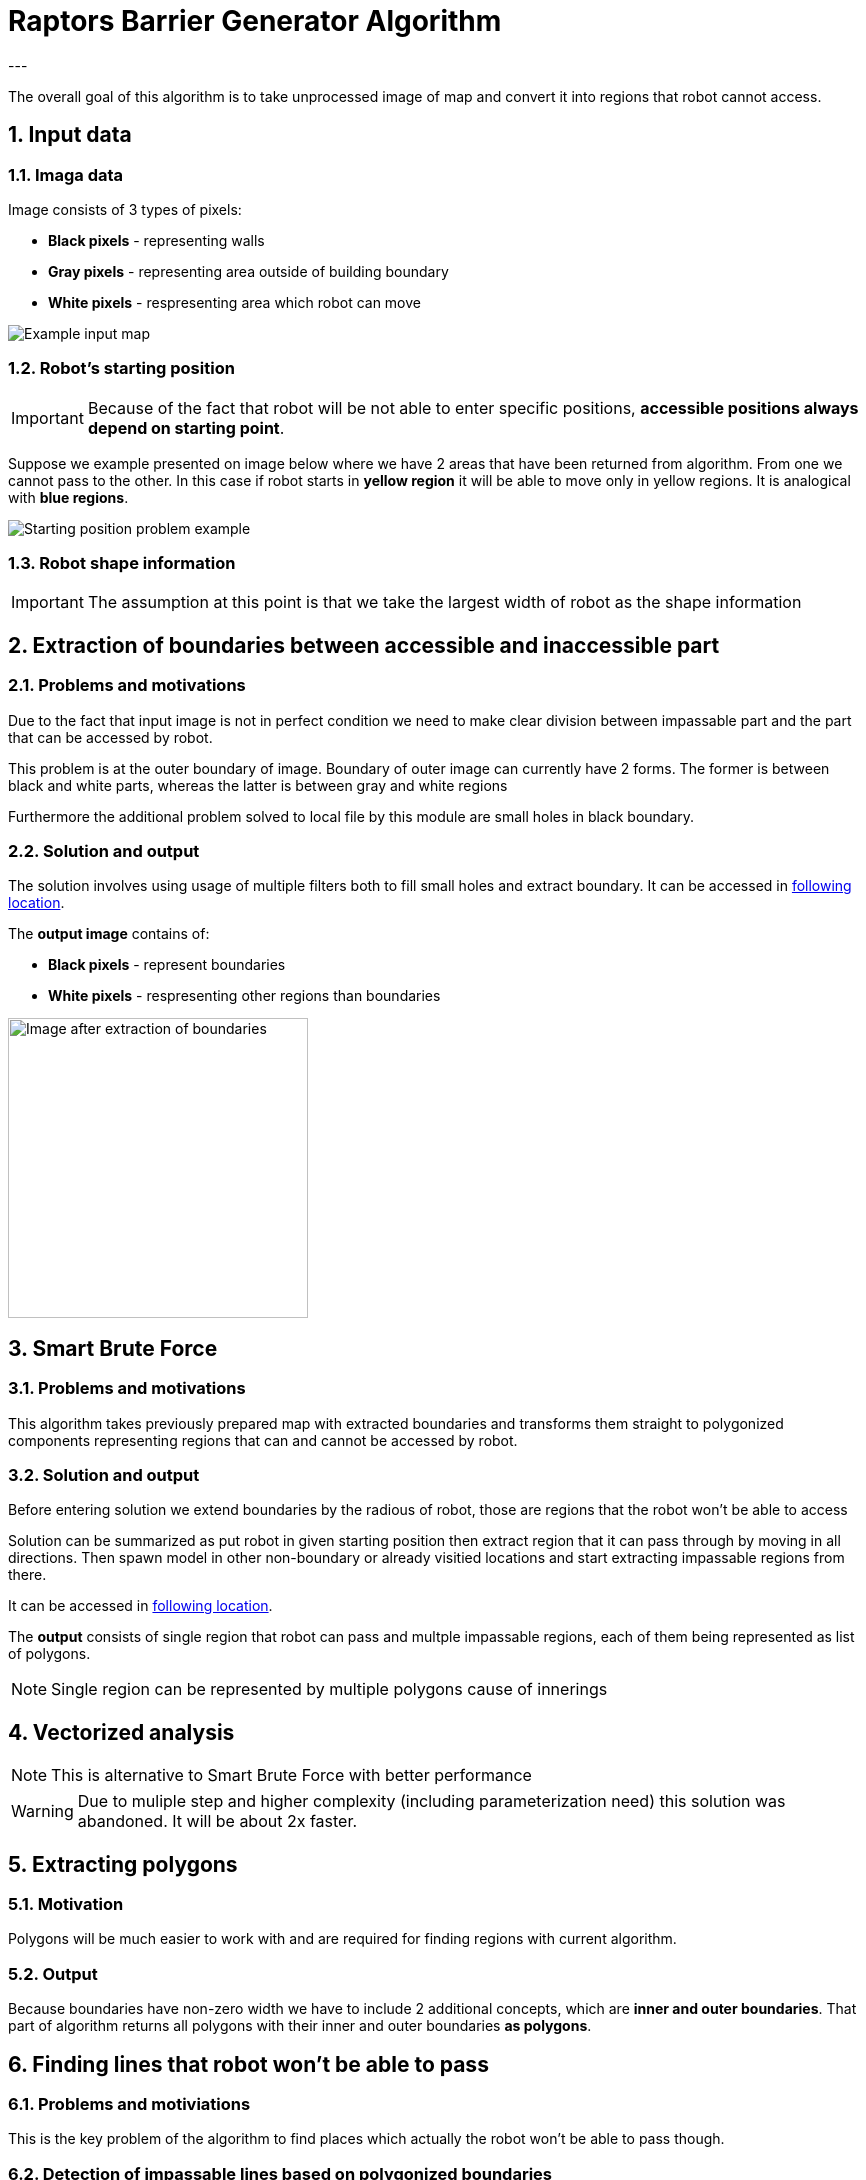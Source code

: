 //Numering of sections
:sectnums:
:sectnumlevels: 5

= Raptors Barrier Generator Algorithm
---

The overall goal of this algorithm is to take unprocessed image of map and convert
it into regions that robot cannot access.

== Input data

=== Imaga data

Image consists of 3 types of pixels:

* [black]#*Black pixels*# - representing walls
* [gray]#*Gray pixels*# - representing area outside of building boundary
* [white]#*White pixels*# - respresenting area which robot can move

image::images/map_example.png[Example input map]

=== Robot's starting position

IMPORTANT: Because of the fact that robot will be not able to enter specific positions,
*accessible positions always depend on starting point*.

Suppose we example presented on image below where we have 2 areas that have been returned from algorithm.
From one we cannot pass to the other. In this case if robot starts in [yellow]#*yellow region*# it will be able to move only in yellow regions.
It is analogical with [blue]#*blue regions*#.

image::images/starting_positions.png[Starting position problem example]

=== Robot shape information

IMPORTANT: The assumption at this point is that we take the largest width of robot as the shape information

== Extraction of boundaries between accessible and inaccessible part

=== Problems and motivations

Due to the fact that input image is not in perfect condition we need to make clear division between impassable part
and the part that can be accessed by robot.

This problem is at the outer boundary of image. Boundary of outer image can currently have 2 forms. The former is between black and white parts,
whereas the latter is between gray and white regions

Furthermore the additional problem solved to local file by this module are small holes in black boundary.

=== Solution and output

The solution involves using usage of multiple filters both to fill small holes and extract boundary.
It can be accessed in link:../src/map_processing/map_processing.py[following location].

The *output image* contains of:

* *Black pixels* - represent boundaries
* [white]#*White pixels*# - respresenting other regions than boundaries

image::images/boundaries_image.png[Image after extraction of boundaries, 300, 300]


== Smart Brute Force

=== Problems and motivations

This algorithm takes previously prepared map with extracted boundaries and transforms them straight to polygonized components representing regions that can and cannot be accessed by robot.

=== Solution and output

Before entering solution we extend boundaries by the radious of robot, those are regions that the robot won't be able to access

Solution can be summarized as put robot in given starting position then extract region that it can pass through by moving in all directions.
Then spawn model in other non-boundary or already visitied locations and start extracting impassable regions from there.

It can be accessed in link:../src/barrier_generator/smart_brute_force/smart_brute_force.py[following location].

The *output* consists of single region that robot can pass and multple impassable regions, each of them being represented as list of polygons.

NOTE: Single region can be represented by multiple polygons cause of innerings


== Vectorized analysis

NOTE: This is alternative to Smart Brute Force with better performance

WARNING: Due to muliple step and higher complexity (including parameterization need) this solution was abandoned. It will be about 2x faster.

== Extracting polygons

=== Motivation

Polygons will be much easier to work with and are required for finding regions with current algorithm.

=== Output

Because boundaries have non-zero width we have to include 2 additional concepts, which are *inner and outer boundaries*.
That part of algorithm returns all polygons with their inner and outer boundaries *as polygons*.


== Finding lines that robot won't be able to pass

=== Problems and motiviations

This is the key problem of the algorithm to find places which actually the robot won't be able to pass though.

=== Detection of impassable lines based on polygonized boundaries


=== Ouput

== Finding regions that robot won't be access from one another

=== Region extraction based on boundaries

==== Segmentation
The solution used currently extracts segmentation map based on Felzenszwalb algorithm.

==== Merging of small regions

Because of the fact that segmentation may leave some small regions additional mergin needs to be done

==== Final merging based on intial position of robot
Final merging collects all regions that are not the one in which robot can move into larger ones and polygonizes those.

=== Ouput
The output of the module is the polygonized boundaries of all separate regions that cannot be accessed based on given starting point position.





